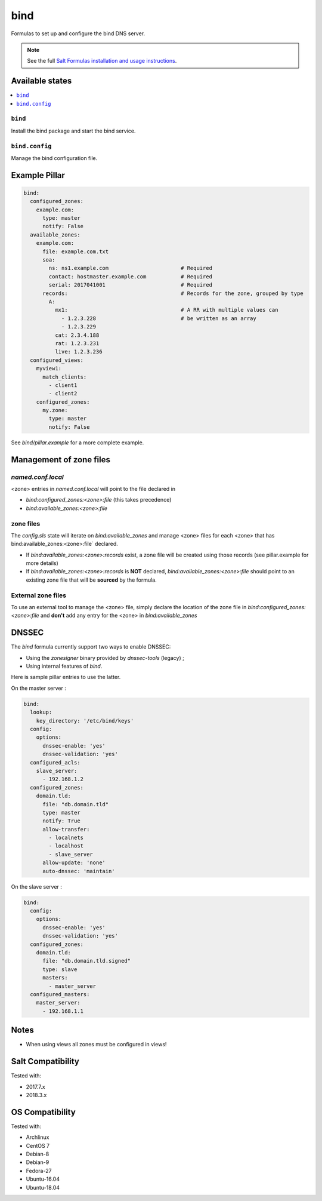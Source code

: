 ====
bind
====

Formulas to set up and configure the bind DNS server.

.. note::

    See the full `Salt Formulas installation and usage instructions
    <http://docs.saltstack.com/en/latest/topics/development/conventions/formulas.html>`_.

Available states
================

.. contents::
    :local:

``bind``
--------

Install the bind package and start the bind service.

``bind.config``
---------------

Manage the bind configuration file.

Example Pillar
==============

.. code:: yaml

    bind:
      configured_zones:
        example.com:
          type: master
          notify: False
      available_zones:
        example.com:
          file: example.com.txt
          soa:
            ns: ns1.example.com                       # Required
            contact: hostmaster.example.com           # Required
            serial: 2017041001                        # Required
          records:                                    # Records for the zone, grouped by type
            A:
              mx1:                                    # A RR with multiple values can
                - 1.2.3.228                           # be written as an array
                - 1.2.3.229
              cat: 2.3.4.188
              rat: 1.2.3.231
              live: 1.2.3.236
      configured_views:
        myview1:
          match_clients:
            - client1
            - client2
        configured_zones:
          my.zone:
            type: master
            notify: False

See *bind/pillar.example* for a more complete example.

Management of zone files
========================

`named.conf.local`
------------------

<zone> entries in `named.conf.local` will point to the file declared in

* `bind:configured_zones:<zone>:file` (this takes precedence)
* `bind:available_zones:<zone>:file`

zone files
----------

The `config.sls` state will  iterate on `bind:available_zones` and manage
<zone> files for each <zone> that has bind:available_zones:<zone>:file`
declared.

* If `bind:available_zones:<zone>:records` exist, a zone file will be created
  using those records (see pillar.example for more details)
* If `bind:available_zones:<zone>:records` is **NOT** declared,
  `bind:available_zones:<zone>:file` should point to an existing zone file
  that will be **sourced** by the formula.

External zone files
-------------------

To use an external tool to manage the <zone> file, simply declare the location
of the zone file in  `bind:configured_zones:<zone>:file` and **don't** add any
entry for the <zone> in  `bind:available_zones`

DNSSEC
======

The `bind` formula currently support two ways to enable DNSSEC:

* Using the `zonesigner` binary provided by `dnssec-tools` (legacy) ;
* Using internal features of `bind`.

Here is sample pillar entries to use the latter.

On the master server :

.. code:: yaml

  bind:
    lookup:
      key_directory: '/etc/bind/keys'
    config:
      options:
        dnssec-enable: 'yes'
        dnssec-validation: 'yes'
    configured_acls:
      slave_server:
        - 192.168.1.2
    configured_zones:
      domain.tld:
        file: "db.domain.tld"
        type: master
        notify: True
        allow-transfer:
          - localnets
          - localhost
          - slave_server
        allow-update: 'none'
        auto-dnssec: 'maintain'

On the slave server :

.. code:: yaml

  bind:
    config:
      options:
        dnssec-enable: 'yes'
        dnssec-validation: 'yes'
    configured_zones:
      domain.tld:
        file: "db.domain.tld.signed"
        type: slave
        masters:
          - master_server
    configured_masters:
      master_server:
        - 192.168.1.1

Notes
=====

* When using views all zones must be configured in views!

Salt Compatibility
==================

Tested with:

* 2017.7.x
* 2018.3.x

OS Compatibility
================

Tested with:

* Archlinux
* CentOS 7
* Debian-8
* Debian-9
* Fedora-27
* Ubuntu-16.04
* Ubuntu-18.04
